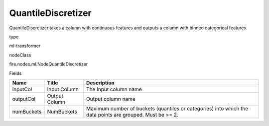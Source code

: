 
QuantileDiscretizer
^^^^^^ 

QuantileDiscretizer takes a column with continuous features and outputs a column with binned categorical features.

type

ml-transformer

nodeClass

fire.nodes.ml.NodeQuantileDiscretizer

Fields

+------------+---------------+-----------------------------------------------------------------------------------------------------------+
| Name       | Title         | Description                                                                                               |
+============+===============+===========================================================================================================+
| inputCol   | Input Column  | The Input column name                                                                                     |
+------------+---------------+-----------------------------------------------------------------------------------------------------------+
| outputCol  | Output Column | Output column name                                                                                        |
+------------+---------------+-----------------------------------------------------------------------------------------------------------+
| numBuckets | NumBuckets    | Maximum number of buckets (quantiles or categories) into which the data points are grouped. Must be >= 2. |
+------------+---------------+-----------------------------------------------------------------------------------------------------------+